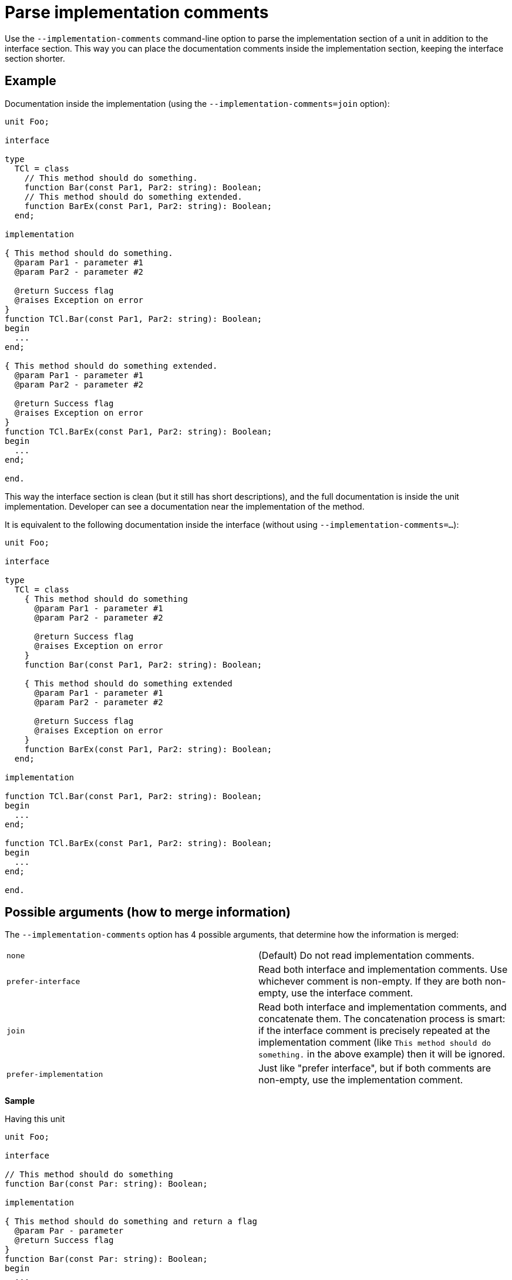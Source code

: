 :doctitle: Parse implementation comments

Use the `--implementation-comments` command-line option to parse the implementation section of a unit in addition to the interface section. This way you can place the documentation comments inside the implementation section, keeping the interface section shorter.

## Example

Documentation inside the implementation (using the `--implementation-comments=join` option):

```pascal
unit Foo;

interface

type
  TCl = class
    // This method should do something.
    function Bar(const Par1, Par2: string): Boolean;
    // This method should do something extended.
    function BarEx(const Par1, Par2: string): Boolean;
  end;

implementation

{ This method should do something.
  @param Par1 - parameter #1
  @param Par2 - parameter #2

  @return Success flag
  @raises Exception on error
}
function TCl.Bar(const Par1, Par2: string): Boolean;
begin
  ...
end;

{ This method should do something extended.
  @param Par1 - parameter #1
  @param Par2 - parameter #2

  @return Success flag
  @raises Exception on error
}
function TCl.BarEx(const Par1, Par2: string): Boolean;
begin
  ...
end;

end.
```

This way the interface section is clean (but it still has short descriptions), and the full documentation is inside the unit implementation. Developer can see a documentation near the implementation of the method.

It is equivalent to the following documentation inside the interface (without using `--implementation-comments=...`):

```pascal
unit Foo;

interface

type
  TCl = class
    { This method should do something
      @param Par1 - parameter #1
      @param Par2 - parameter #2

      @return Success flag
      @raises Exception on error
    }
    function Bar(const Par1, Par2: string): Boolean;

    { This method should do something extended
      @param Par1 - parameter #1
      @param Par2 - parameter #2

      @return Success flag
      @raises Exception on error
    }
    function BarEx(const Par1, Par2: string): Boolean;
  end;

implementation

function TCl.Bar(const Par1, Par2: string): Boolean;
begin
  ...
end;

function TCl.BarEx(const Par1, Par2: string): Boolean;
begin
  ...
end;

end.
```

## Possible arguments (how to merge information)

The `--implementation-comments` option has 4 possible arguments, that determine how the information is merged:

|===============
| `none` | (Default) Do not read implementation comments.
| `prefer-interface` | Read both interface and implementation comments. Use whichever comment is
non-empty. If they are both non-empty, use the interface comment.
| `join` | Read both interface and implementation comments, and concatenate them. The concatenation
process is smart: if the interface comment is precisely repeated at the implementation comment (like `This method should do something.` in the above example) then it will be ignored.
| `prefer-implementation` | Just like "prefer interface", but if both comments are non-empty,
use the implementation comment.
|===============

**Sample**

Having this unit

```pascal
unit Foo;

interface

// This method should do something
function Bar(const Par: string): Boolean;

implementation

{ This method should do something and return a flag
  @param Par - parameter
  @return Success flag
}
function Bar(const Par: string): Boolean;
begin
  ...
end;

end.
```

the resulting descriptions will be

* Using `--implementation-comments=prefer-interface`:
```
This method should do something
```

* Using `--implementation-comments=join`
```
This method should do something and return a flag
  @param Par - parameter
  @return Success flag
```
* Using `--implementation-comments=prefer-implementation` (same result as with  `--implementation-comments=join` in this case):
```
This method should do something and return a flag
  @param Par - parameter
  @return Success flag
```

## Notes

* Regardless of the `--implementation-comments` option, only the items present in the interface section of a unit  are visible in the final documentation. In other words, using `--implementation-comments` is only a way to "enhance" the documentation of items from the interface section. It doesn't make the internal unit identifiers visible in the documentation.

* Just like with the interface section: To successfully parse the implementation section, make sure that PasDoc is aware of the conditional symbols that are defined. See the link:ConditionalDefines[conditional compilation documentation], in particular section there https://github.com/pasdoc/pasdoc/wiki/ConditionalDefines#make-sure-the-resulting-code-is-valid[Make sure the resulting code is valid] .